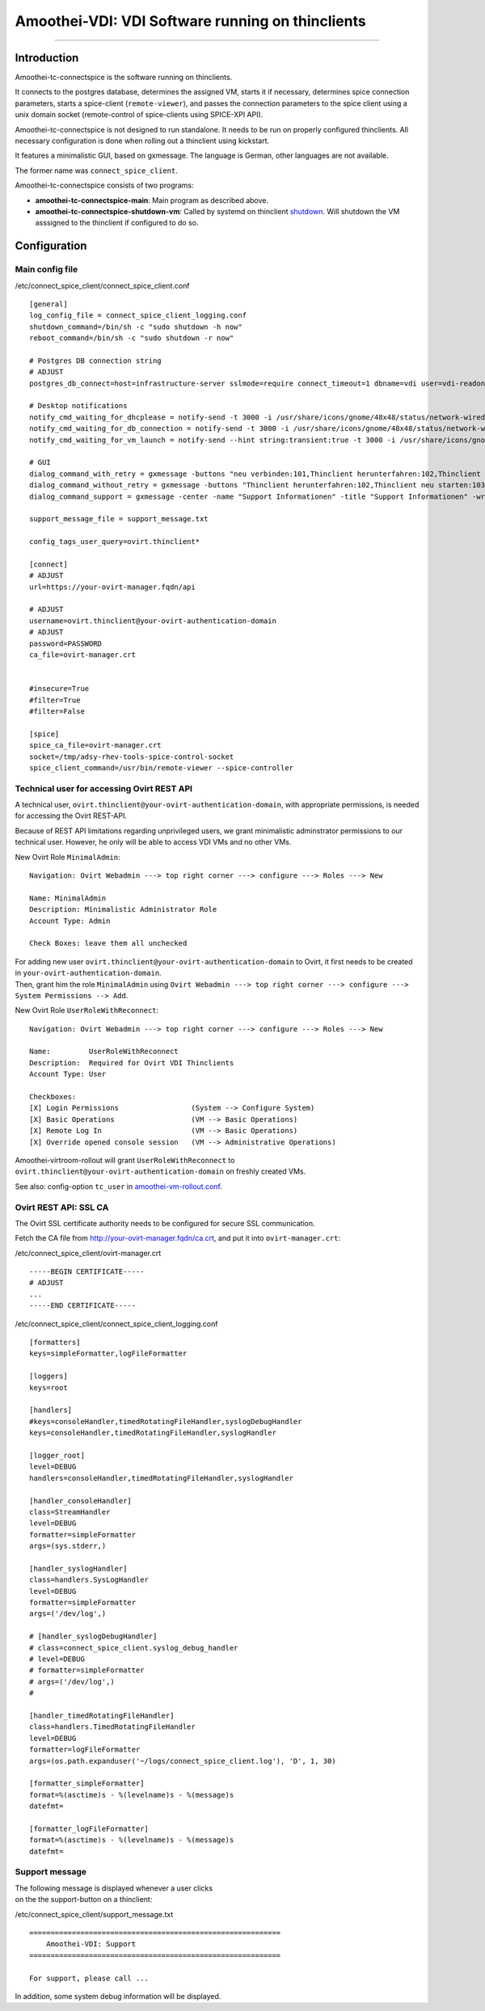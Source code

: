 Amoothei-VDI: VDI Software running on thinclients
=================================================

--------------

Introduction
------------

Amoothei-tc-connectspice is the software running on thinclients.

It connects to the postgres database, determines the assigned VM, starts
it if necessary, determines spice connection parameters, starts a
spice-client (``remote-viewer``), and passes the connection parameters
to the spice client using a unix domain socket (remote-control of
spice-clients using SPICE-XPI API).

Amoothei-tc-connectspice is not designed to run standalone. It needs to
be run on properly configured thinclients. All necessary configuration
is done when rolling out a thinclient using kickstart.

It features a minimalistic GUI, based on gxmessage. The language is
German, other languages are not available.

The former name was ``connect_spice_client``.

Amoothei-tc-connectspice consists of two programs:

-  **amoothei-tc-connectspice-main**: Main program as described above.
-  **amoothei-tc-connectspice-shutdown-vm**: Called by systemd on
   thinclient `shutdown <start-and-stop-management.md>`__. Will shutdown
   the VM asssigned to the thinclient if configured to do so.

Configuration
-------------

Main config file
~~~~~~~~~~~~~~~~

/etc/connect\_spice\_client/connect\_spice\_client.conf

::

    [general]
    log_config_file = connect_spice_client_logging.conf
    shutdown_command=/bin/sh -c "sudo shutdown -h now"
    reboot_command=/bin/sh -c "sudo shutdown -r now"

    # Postgres DB connection string
    # ADJUST
    postgres_db_connect=host=infrastructure-server sslmode=require connect_timeout=1 dbname=vdi user=vdi-readonly password=PASSWORD

    # Desktop notifications
    notify_cmd_waiting_for_dhcplease = notify-send -t 3000 -i /usr/share/icons/gnome/48x48/status/network-wired-disconnected.png  "Waiting for network..."
    notify_cmd_waiting_for_db_connection = notify-send -t 3000 -i /usr/share/icons/gnome/48x48/status/network-wired-disconnected.png  "Waiting for database..."
    notify_cmd_waiting_for_vm_launch = notify-send --hint string:transient:true -t 3000 -i /usr/share/icons/gnome/48x48/apps/preferences-desktop-remote-desktop.png "starting VM... please wait..."

    # GUI
    dialog_command_with_retry = gxmessage -buttons "neu verbinden:101,Thinclient herunterfahren:102,Thinclient neu starten:103,Support:104" -center -title "Nachricht" -default "neu verbinden" -ontop -noescape -wrap
    dialog_command_without_retry = gxmessage -buttons "Thinclient herunterfahren:102,Thinclient neu starten:103,Support:104" -center -title "Nachricht" -ontop -noescape -wrap
    dialog_command_support = gxmessage -center -name "Support Informationen" -title "Support Informationen" -wrap -buttons OK:0 -default OK

    support_message_file = support_message.txt

    config_tags_user_query=ovirt.thinclient*

    [connect]
    # ADJUST
    url=https://your-ovirt-manager.fqdn/api

    # ADJUST
    username=ovirt.thinclient@your-ovirt-authentication-domain
    # ADJUST
    password=PASSWORD
    ca_file=ovirt-manager.crt


    #insecure=True
    #filter=True
    #filter=False

    [spice]
    spice_ca_file=ovirt-manager.crt
    socket=/tmp/adsy-rhev-tools-spice-control-socket
    spice_client_command=/usr/bin/remote-viewer --spice-controller

Technical user for accessing Ovirt REST API
~~~~~~~~~~~~~~~~~~~~~~~~~~~~~~~~~~~~~~~~~~~

A technical user, ``ovirt.thinclient@your-ovirt-authentication-domain``,
with appropriate permissions, is needed for accessing the Ovirt
REST-API.

Because of REST API limitations regarding unprivileged users, we grant
minimalistic adminstrator permissions to our technical user. However, he
only will be able to access VDI VMs and no other VMs.

New Ovirt Role ``MinimalAdmin``:

::

    Navigation: Ovirt Webadmin ---> top right corner ---> configure ---> Roles ---> New

    Name: MinimalAdmin
    Description: Minimalistic Administrator Role
    Account Type: Admin

    Check Boxes: leave them all unchecked

| For adding new user
  ``ovirt.thinclient@your-ovirt-authentication-domain`` to Ovirt, it
  first needs to be created in ``your-ovirt-authentication-domain``.
| Then, grant him the role ``MinimalAdmin`` using
  ``Ovirt Webadmin ---> top right corner ---> configure ---> System Permissions --> Add``.

New Ovirt Role ``UserRoleWithReconnect``:

::

    Navigation: Ovirt Webadmin ---> top right corner ---> configure ---> Roles ---> New

    Name:         UserRoleWithReconnect
    Description:  Required for Ovirt VDI Thinclients
    Account Type: User

    Checkboxes:
    [X] Login Permissions                 (System --> Configure System)
    [X] Basic Operations                  (VM --> Basic Operations)
    [X] Remote Log In                     (VM --> Basic Operations)
    [X] Override opened console session   (VM --> Administrative Operations)

Amoothei-virtroom-rollout will grant ``UserRoleWithReconnect`` to
``ovirt.thinclient@your-ovirt-authentication-domain`` on freshly created
VMs.

See also: config-option ``tc_user`` in
`amoothei-vm-rollout.conf <amoothei-vm-rollout-config.md>`__.

Ovirt REST API: SSL CA
~~~~~~~~~~~~~~~~~~~~~~

The Ovirt SSL certificate authority needs to be configured for secure
SSL communication.

Fetch the CA file from http://your-ovirt-manager.fqdn/ca.crt, and put it
into ``ovirt-manager.crt``:

/etc/connect\_spice\_client/ovirt-manager.crt

::

    -----BEGIN CERTIFICATE-----
    # ADJUST
    ...
    -----END CERTIFICATE-----

/etc/connect\_spice\_client/connect\_spice\_client\_logging.conf

::

    [formatters]
    keys=simpleFormatter,logFileFormatter

    [loggers]
    keys=root

    [handlers]
    #keys=consoleHandler,timedRotatingFileHandler,syslogDebugHandler
    keys=consoleHandler,timedRotatingFileHandler,syslogHandler

    [logger_root]
    level=DEBUG
    handlers=consoleHandler,timedRotatingFileHandler,syslogHandler

    [handler_consoleHandler]
    class=StreamHandler
    level=DEBUG
    formatter=simpleFormatter
    args=(sys.stderr,)

    [handler_syslogHandler]
    class=handlers.SysLogHandler
    level=DEBUG
    formatter=simpleFormatter
    args=('/dev/log',)

    # [handler_syslogDebugHandler]
    # class=connect_spice_client.syslog_debug_handler
    # level=DEBUG
    # formatter=simpleFormatter
    # args=('/dev/log',)
    # 

    [handler_timedRotatingFileHandler]
    class=handlers.TimedRotatingFileHandler
    level=DEBUG
    formatter=logFileFormatter
    args=(os.path.expanduser('~/logs/connect_spice_client.log'), 'D', 1, 30)

    [formatter_simpleFormatter]
    format=%(asctime)s - %(levelname)s - %(message)s
    datefmt=

    [formatter_logFileFormatter]
    format=%(asctime)s - %(levelname)s - %(message)s
    datefmt=

Support message
~~~~~~~~~~~~~~~

| The following message is displayed whenever a user clicks
| on the the support-button on a thinclient:

/etc/connect\_spice\_client/support\_message.txt

::

    ===========================================================
        Amoothei-VDI: Support
    ===========================================================

    For support, please call ...

In addition, some system debug information will be displayed.
